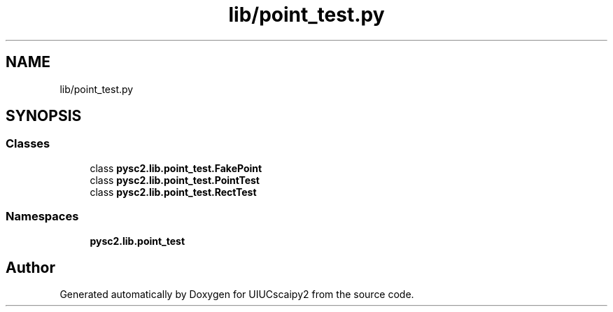 .TH "lib/point_test.py" 3 "Fri Sep 28 2018" "UIUCscaipy2" \" -*- nroff -*-
.ad l
.nh
.SH NAME
lib/point_test.py
.SH SYNOPSIS
.br
.PP
.SS "Classes"

.in +1c
.ti -1c
.RI "class \fBpysc2\&.lib\&.point_test\&.FakePoint\fP"
.br
.ti -1c
.RI "class \fBpysc2\&.lib\&.point_test\&.PointTest\fP"
.br
.ti -1c
.RI "class \fBpysc2\&.lib\&.point_test\&.RectTest\fP"
.br
.in -1c
.SS "Namespaces"

.in +1c
.ti -1c
.RI " \fBpysc2\&.lib\&.point_test\fP"
.br
.in -1c
.SH "Author"
.PP 
Generated automatically by Doxygen for UIUCscaipy2 from the source code\&.

